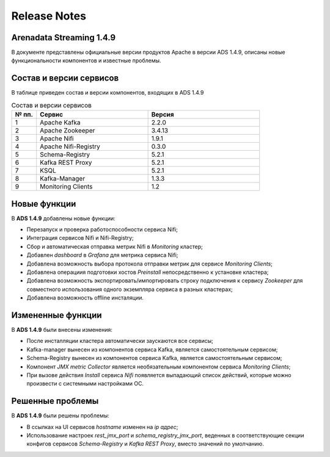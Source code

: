 Release Notes
==============

Arenadata Streaming 1.4.9
--------------------------

В документе представлены официальные версии продуктов Apache в версии ADS 1.4.9, описаны новые функциональности компонентов и известные проблемы.



Состав и версии сервисов
--------------------------

В таблице приведен состав и версии компонентов, входящих в ADS 1.4.9


.. csv-table:: Состав и версии сервисов
   :header: "№ пп.", "Сервис", "Версия"
   :widths: 10, 45, 45

   "1", "Apache Kafka", "2.2.0"
   "2", "Apache Zookeeper", "3.4.13"
   "3", "Apache Nifi", "1.9.1"
   "4", "Apache Nifi-Registry", "0.3.0"
   "5", "Schema-Registry", "5.2.1"
   "6", "Kafka REST Proxy", "5.2.1"
   "7", "KSQL", "5.2.1"
   "8", "Kafka-Manager", "1.3.3"
   "9", "Monitoring Clients", "1.2"



Новые функции
---------------

В **ADS 1.4.9** добавлены новые функции:

+ Перезапуск и проверка работоспособности сервиса Nifi;

+ Интеграция сервисов Nifi и Nifi-Registry;

+ Сбор и автоматическая отправка метрик Nifi в *Monitoring* кластер;

+ Добавлен *dashboard* в *Grafana* для метрика сервиса Nifi;
  
+ Добавлена возможность выбора протокола отправки метрик для сервисе *Monitoring Clients*;

+ Добавлена операциия подготовки хостов *Preinstall* непосредственно к установке кластера;

+ Добавлена возможность экспортировать/импортировать строку подключения к сервису *Zookeeper* для совместного использования одного экземпляра сервиса в разных кластерах;

+ Добавлена возможность offline инсталяции.



Измененные функции
-------------------

В **ADS 1.4.9** были внесены изменения:

+ После инсталляции кластера автоматически заускаются все сервисы;

+ Kafka-manager вынесен из компонентов сервиса Kafka, является самостоятельным сервисом;

+ Schema-Registry вынесен из компонентов сервиса Kafka, является самостоятельным сервисом;

+ Компонент *JMX metric Collector* является необязательным компонентом сервиса *Monitoring Clients*; 

+ При вызове действия *Install* сервиса *Nifi* появляется выпадающий список действий, которые можно произвести с системными настройками ОС.



Решенные проблемы
--------------------

В **ADS 1.4.9** были решены проблемы:

+ В ссылках на UI сервисов  *hostname* изменен на *ip адрес*;

+ Использование настроек *rest_jmx_port* и *schema_registry_jmx_port*, веденных в соответствующие секции конфигов сервисов *Schema-Registry* и *Kafka REST Proxy*, вместо значений по умолчанию.

